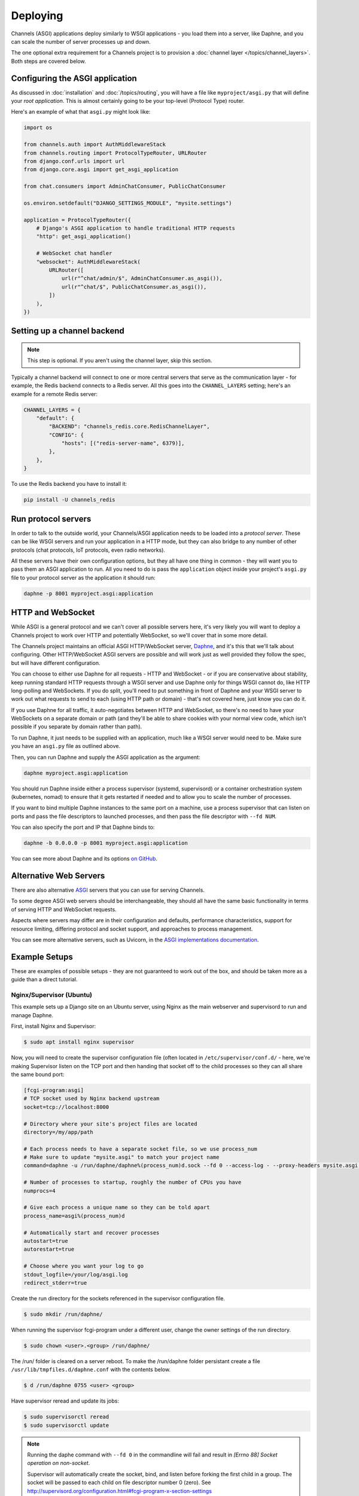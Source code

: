 Deploying
=========

Channels (ASGI) applications deploy similarly to WSGI applications - you load
them into a server, like Daphne, and you can scale the number of server
processes up and down.

The one optional extra requirement for a Channels project is to provision a
:doc:`channel layer </topics/channel_layers>`. Both steps are covered below.


Configuring the ASGI application
--------------------------------

As discussed in :doc:`installation` and :doc:`/topics/routing`, you will have a
file like ``myproject/asgi.py`` that will define your *root application*. This
is almost certainly going to be your top-level (Protocol Type) router.

Here's an example of what that ``asgi.py`` might look like:

.. code-block:: python

    import os

    from channels.auth import AuthMiddlewareStack
    from channels.routing import ProtocolTypeRouter, URLRouter
    from django.conf.urls import url
    from django.core.asgi import get_asgi_application

    from chat.consumers import AdminChatConsumer, PublicChatConsumer

    os.environ.setdefault("DJANGO_SETTINGS_MODULE", "mysite.settings")

    application = ProtocolTypeRouter({
        # Django's ASGI application to handle traditional HTTP requests
        "http": get_asgi_application()

        # WebSocket chat handler
        "websocket": AuthMiddlewareStack(
            URLRouter([
                url(r"^chat/admin/$", AdminChatConsumer.as_asgi()),
                url(r"^chat/$", PublicChatConsumer.as_asgi()),
            ])
        ),
    })


Setting up a channel backend
----------------------------

.. note::

    This step is optional. If you aren't using the channel layer, skip this
    section.

Typically a channel backend will connect to one or more central servers that
serve as the communication layer - for example, the Redis backend connects
to a Redis server. All this goes into the ``CHANNEL_LAYERS`` setting;
here's an example for a remote Redis server:

.. code-block:: python

    CHANNEL_LAYERS = {
        "default": {
            "BACKEND": "channels_redis.core.RedisChannelLayer",
            "CONFIG": {
                "hosts": [("redis-server-name", 6379)],
            },
        },
    }

To use the Redis backend you have to install it:

.. code-block:: sh

    pip install -U channels_redis


Run protocol servers
--------------------

In order to talk to the outside world, your Channels/ASGI application needs
to be loaded into a *protocol server*. These can be like WSGI servers and run
your application in a HTTP mode, but they can also bridge to any number of
other protocols (chat protocols, IoT protocols, even radio networks).

All these servers have their own configuration options, but they all have one
thing in common - they will want you to pass them an ASGI application to run.
All you need to do is pass the ``application`` object inside your project's
``asgi.py`` file to your protocol server as the application it should run:

.. code-block:: sh

    daphne -p 8001 myproject.asgi:application


HTTP and WebSocket
------------------

While ASGI is a general protocol and we can't cover all possible servers here,
it's very likely you will want to deploy a Channels project to work over HTTP
and potentially WebSocket, so we'll cover that in some more detail.

The Channels project maintains an official ASGI HTTP/WebSocket server, `Daphne
<https://github.com/django/daphne>`_, and it's this that we'll talk about
configuring. Other HTTP/WebSocket ASGI servers are possible and will work just
as well provided they follow the spec, but will have different configuration.

You can choose to either use Daphne for all requests - HTTP and WebSocket -
or if you are conservative about stability, keep running standard HTTP requests
through a WSGI server and use Daphne only for things WSGI cannot do, like
HTTP long-polling and WebSockets. If you do split, you'll need to put something
in front of Daphne and your WSGI server to work out what requests to send to
each (using HTTP path or domain) - that's not covered here, just know you can
do it.

If you use Daphne for all traffic, it auto-negotiates between HTTP and
WebSocket, so there's no need to have your WebSockets on a separate domain or
path (and they'll be able to share cookies with your normal view code, which
isn't possible if you separate by domain rather than path).

To run Daphne, it just needs to be supplied with an application, much like
a WSGI server would need to be. Make sure you have an ``asgi.py`` file as
outlined above.

Then, you can run Daphne and supply the ASGI application as the argument:

.. code-block:: sh

    daphne myproject.asgi:application

You should run Daphne inside either a process supervisor (systemd, supervisord)
or a container orchestration system (kubernetes, nomad) to ensure that it
gets restarted if needed and to allow you to scale the number of processes.

If you want to bind multiple Daphne instances to the same port on a machine,
use a process supervisor that can listen on ports and pass the file descriptors
to launched processes, and then pass the file descriptor with ``--fd NUM``.

You can also specify the port and IP that Daphne binds to:

.. code-block:: sh

    daphne -b 0.0.0.0 -p 8001 myproject.asgi:application

You can see more about Daphne and its options
`on GitHub <https://github.com/django/daphne>`_.

Alternative Web Servers
-----------------------

There are also alternative `ASGI <http://asgi.readthedocs.io>`_ servers
that you can use for serving Channels.

To some degree ASGI web servers should be interchangeable, they should all have
the same basic functionality in terms of serving HTTP and WebSocket requests.

Aspects where servers may differ are in their configuration and defaults,
performance characteristics, support for resource limiting, differing protocol
and socket support, and approaches to process management.

You can see more alternative servers, such as Uvicorn, in the `ASGI
implementations documentation
<https://asgi.readthedocs.io/en/latest/implementations.html#servers>`_.


Example Setups
--------------

These are examples of possible setups - they are not guaranteed to work out of
the box, and should be taken more as a guide than a direct tutorial.


Nginx/Supervisor (Ubuntu)
~~~~~~~~~~~~~~~~~~~~~~~~~

This example sets up a Django site on an Ubuntu server, using Nginx as the
main webserver and supervisord to run and manage Daphne.

First, install Nginx and Supervisor:

.. code-block:: sh

    $ sudo apt install nginx supervisor

Now, you will need to create the supervisor configuration file (often located
in ``/etc/supervisor/conf.d/`` - here, we're making Supervisor listen on the
TCP port and then handing that socket off to the child processes so they can
all share the same bound port:

.. code-block:: ini

    [fcgi-program:asgi]
    # TCP socket used by Nginx backend upstream
    socket=tcp://localhost:8000

    # Directory where your site's project files are located
    directory=/my/app/path

    # Each process needs to have a separate socket file, so we use process_num
    # Make sure to update "mysite.asgi" to match your project name
    command=daphne -u /run/daphne/daphne%(process_num)d.sock --fd 0 --access-log - --proxy-headers mysite.asgi:application

    # Number of processes to startup, roughly the number of CPUs you have
    numprocs=4

    # Give each process a unique name so they can be told apart
    process_name=asgi%(process_num)d

    # Automatically start and recover processes
    autostart=true
    autorestart=true

    # Choose where you want your log to go
    stdout_logfile=/your/log/asgi.log
    redirect_stderr=true

Create the run directory for the sockets referenced in the supervisor
configuration file.

.. code-block:: sh

    $ sudo mkdir /run/daphne/

When running the supervisor fcgi-program under a different user, change the
owner settings of the run directory.

.. code-block:: sh

    $ sudo chown <user>.<group> /run/daphne/

The /run/ folder is cleared on a server reboot. To make the /run/daphne folder
persistant create a file ``/usr/lib/tmpfiles.d/daphne.conf`` with the contents
below.

.. code-block:: text

    $ d /run/daphne 0755 <user> <group>

Have supervisor reread and update its jobs:

.. code-block:: sh

    $ sudo supervisorctl reread
    $ sudo supervisorctl update

.. note::
    Running the daphe command with ``--fd 0`` in the commandline will fail and
    result in *[Errno 88] Socket operation on non-socket*.

    Supervisor will automatically create the socket, bind, and listen before
    forking the first child in a group. The socket will be passed to each child
    on file descriptor number 0 (zero). See
    http://supervisord.org/configuration.html#fcgi-program-x-section-settings

Next, Nginx has to be told to proxy traffic to the running Daphne instances.
Setup your nginx upstream conf file for your project:

.. code-block:: text

    upstream channels-backend {
        server localhost:8000;
    }
    ...
    server {
        ...
        location / {
            try_files $uri @proxy_to_app;
        }
        ...
        location @proxy_to_app {
            proxy_pass http://channels-backend;

            proxy_http_version 1.1;
            proxy_set_header Upgrade $http_upgrade;
            proxy_set_header Connection "upgrade";

            proxy_redirect off;
            proxy_set_header Host $host;
            proxy_set_header X-Real-IP $remote_addr;
            proxy_set_header X-Forwarded-For $proxy_add_x_forwarded_for;
            proxy_set_header X-Forwarded-Host $server_name;
        }
        ...
    }

Reload nginx to apply the changes:

.. code-block:: sh

    $ sudo service nginx reload

